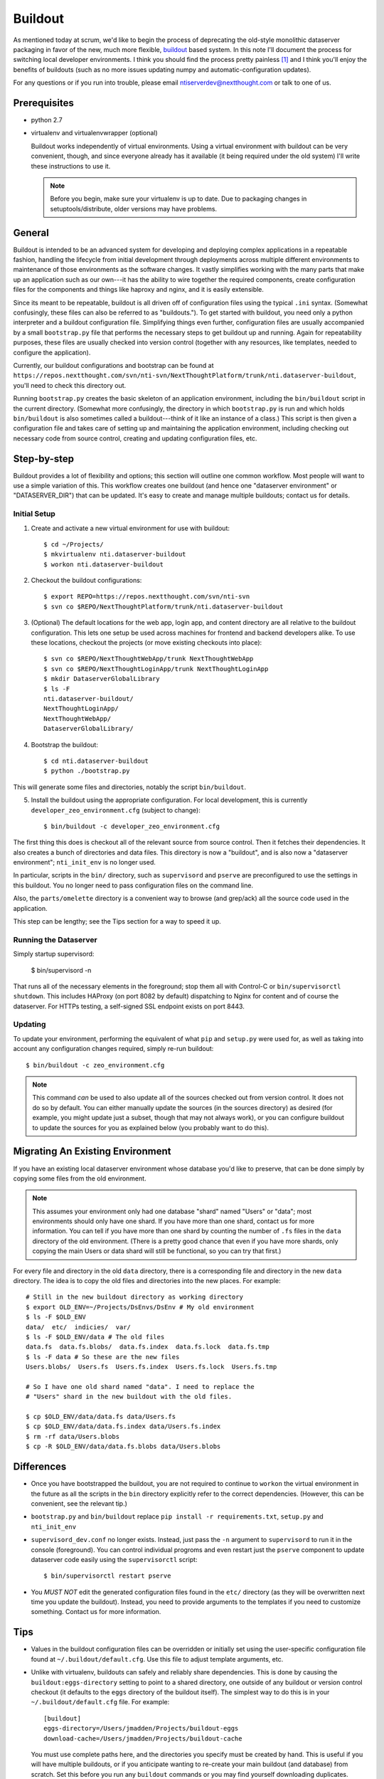 ========
Buildout
========

As mentioned today at scrum, we'd like to begin the process of
deprecating the old-style monolithic dataserver packaging in favor of
the new, much more flexible, `buildout
<https://pypi.python.org/pypi/zc.buildout/>`_ based system. In this
note I'll document the process for switching local developer
environments. I think you should find the process pretty painless [1]_
and I think you'll enjoy the benefits of buildouts (such as no more
issues updating numpy and automatic-configuration updates).

For any questions or if you run into trouble, please email
ntiserverdev@nextthought.com or talk to one of us.


Prerequisites
=============

* python 2.7
* virtualenv and virtualenvwrapper (optional)

  Buildout works independently of virtual environments. Using a
  virtual environment with buildout can be very convenient, though,
  and since everyone already has it available (it being required under
  the old system) I'll write these instructions to use it.

  .. note:: Before you begin, make sure your virtualenv is up to date.
			Due to packaging changes in setuptools/distribute, older
			versions may have problems.

General
=======

Buildout is intended to be an advanced system for developing and
deploying complex applications in a repeatable fashion, handling the
lifecycle from initial development through deployments across multiple
different environments to maintenance of those environments as the
software changes. It vastly simplifies working with the many parts
that make up an application such as our own---it has the ability to
wire together the required components, create configuration files for
the components and things like haproxy and nginx, and it is easily
extensible.

Since its meant to be repeatable, buildout is all driven off of
configuration files using the typical ``.ini`` syntax. (Somewhat
confusingly, these files can also be referred to as "buildouts."). To
get started with buildout, you need only a python interpreter and a
buildout configuration file. Simplifying things even further,
configuration files are usually accompanied by a small
``bootstrap.py`` file that performs the necessary steps to get
buildout up and running. Again for repeatability purposes, these files
are usually checked into version control (together with any resources,
like templates, needed to configure the application).

Currently, our buildout configurations and bootstrap can be found at
``https://repos.nextthought.com/svn/nti-svn/NextThoughtPlatform/trunk/nti.dataserver-buildout``,
you'll need to check this directory out.

Running ``bootstrap.py`` creates the basic skeleton of an application
environment, including the ``bin/buildout`` script in the current
directory. (Somewhat more confusingly, the directory in which
``bootstrap.py`` is run and which holds ``bin/buildout`` is also
sometimes called a buildout---think of it like an instance of a
class.) This script is then given a configuration file and takes care
of setting up and maintaining the application environment, including
checking out necessary code from source control, creating and updating
configuration files, etc.

Step-by-step
============

Buildout provides a lot of flexibility and options; this section will
outline one common workflow. Most people will want to use a simple
variation of this. This workflow creates one buildout (and hence one
"dataserver environment" or "DATASERVER_DIR") that can be updated.
It's easy to create and manage multiple buildouts; contact us for details.

Initial Setup
-------------

1. Create and activate a new virtual environment for use with buildout::

	 $ cd ~/Projects/
	 $ mkvirtualenv nti.dataserver-buildout
	 $ workon nti.dataserver-buildout

2. Checkout the buildout configurations::

	 $ export REPO=https://repos.nextthought.com/svn/nti-svn
	 $ svn co $REPO/NextThoughtPlatform/trunk/nti.dataserver-buildout

3. (Optional) The default locations for the web app, login app, and
   content directory are all relative to the buildout configuration.
   This lets one setup be used across machines for frontend and
   backend developers alike. To use these locations, checkout the
   projects (or move existing checkouts into place)::

	 $ svn co $REPO/NextThoughtWebApp/trunk NextThoughtWebApp
	 $ svn co $REPO/NextThoughtLoginApp/trunk NextThoughtLoginApp
	 $ mkdir DataserverGlobalLibrary
	 $ ls -F
	 nti.dataserver-buildout/
	 NextThoughtLoginApp/
	 NextThoughtWebApp/
	 DataserverGlobalLibrary/

4. Bootstrap the buildout::

	 $ cd nti.dataserver-buildout
	 $ python ./bootstrap.py

This will generate some files and directories, notably the script
``bin/buildout``.

5. Install the buildout using the appropriate configuration. For local
   development, this is currently ``developer_zeo_environment.cfg`` (subject to
   change)::

	 $ bin/buildout -c developer_zeo_environment.cfg

The first thing this does is checkout all of the relevant source from
source control. Then it fetches their dependencies. It also creates a
bunch of directories and data files. This directory is now a
"buildout", and is also now a "dataserver environment";
``nti_init_env`` is no longer used.

In particular, scripts in the ``bin/`` directory, such as
``supervisord`` and ``pserve`` are preconfigured to use the settings
in this buildout. You no longer need to pass configuration files on
the command line.

Also, the ``parts/omelette`` directory is a convenient way to browse
(and grep/ack) all the source code used in the application.

This step can be lengthy; see the Tips section for a way to speed it up.

Running the Dataserver
----------------------

Simply startup supervisord:

  $ bin/supervisord -n

That runs all of the necessary elements in the foreground; stop them
all with Control-C or ``bin/supervisorctl shutdown``. This includes
HAProxy (on port 8082 by default) dispatching to Nginx for content and
of course the dataserver. For HTTPs testing, a self-signed SSL
endpoint exists on port 8443.

Updating
--------

To update your environment, performing the equivalent of what ``pip``
and ``setup.py`` were used for, as well as taking into account any
configuration changes required, simply re-run buildout::

  $ bin/buildout -c zeo_environment.cfg

.. note:: This command *can* be used to also update all of the sources
		  checked out from version control. It does not do so by
		  default. You can either manually update the sources (in the
		  sources directory) as desired (for example, you might update
		  just a subset, though that may not always work), or you can
		  configure buildout to update the sources for you as
		  explained below (you probably want to do this).

Migrating An Existing Environment
=================================

If you have an existing local dataserver environment whose database
you'd like to preserve, that can be done simply by copying some files
from the old environment.

.. note:: This assumes your environment only had one database "shard"
		  named "Users" or "data"; most environments should only have
		  one shard. If you have more than one shard, contact us for
		  more information. You can tell if you have more than one
		  shard by counting the number of ``.fs`` files in the
		  ``data`` directory of the old environment. (There is a
		  pretty good chance that even if you have more shards, only
		  copying the main Users or data shard will still be
		  functional, so you can try that first.)

For every file and directory in the old ``data`` directory, there is a
corresponding file and directory in the new ``data`` directory.  The
idea is to copy the old files and directories into the new places. For
example::

  # Still in the new buildout directory as working directory
  $ export OLD_ENV=~/Projects/DsEnvs/DsEnv # My old environment
  $ ls -F $OLD_ENV
  data/  etc/  indicies/  var/
  $ ls -F $OLD_ENV/data # The old files
  data.fs  data.fs.blobs/  data.fs.index  data.fs.lock  data.fs.tmp
  $ ls -F data # So these are the new files
  Users.blobs/  Users.fs  Users.fs.index  Users.fs.lock  Users.fs.tmp

  # So I have one old shard named "data". I need to replace the
  # "Users" shard in the new buildout with the old files.

  $ cp $OLD_ENV/data/data.fs data/Users.fs
  $ cp $OLD_ENV/data/data.fs.index data/Users.fs.index
  $ rm -rf data/Users.blobs
  $ cp -R $OLD_ENV/data/data.fs.blobs data/Users.blobs

Differences
===========

* Once you have bootstrapped the buildout, you are not required to
  continue to ``workon`` the virtual environment in the future as all
  the scripts in the ``bin`` directory explicitly refer to the correct
  dependencies. (However, this can be convenient, see the relevant tip.)

* ``bootstrap.py`` and ``bin/buildout`` replace ``pip install -r
  requirements.txt``, ``setup.py`` and ``nti_init_env``

* ``supervisord_dev.conf`` no longer exists. Instead, just pass the
  ``-n`` argument to ``supervisord`` to run it in the console
  (foreground). You can control individual progroms and even restart
  just the ``pserve`` component to update dataserver code easily using
  the ``supervisorctl`` script::

    $ bin/supervisorctl restart pserve

* You *MUST NOT* edit the generated configuration files found in the
  ``etc/`` directory (as they will be overwritten next time you update
  the buildout). Instead, you need to provide arguments to the
  templates if you need to customize something. Contact us for more
  information.

Tips
====

* Values in the buildout configuration files can be overridden or
  initially set using the user-specific configuration file found at
  ``~/.buildout/default.cfg``. Use this file to adjust template
  arguments, etc.

* Unlike with virtualenv, buildouts can safely and reliably share
  dependencies. This is done by causing the
  ``buildout:eggs-directory`` setting to point to a shared directory,
  one outside of any buildout or version control checkout (it defaults
  to the ``eggs`` directory of the buildout itself). The simplest way
  to do this is in your ``~/.buildout/default.cfg`` file. For
  example::

	[buildout]
	eggs-directory=/Users/jmadden/Projects/buildout-eggs
	download-cache=/Users/jmadden/Projects/buildout-cache

  You must use complete paths here, and the directories you specify
  must be created by hand. This is useful if you will have multiple
  buildouts, or if you anticipate wanting to re-create your main
  buildout (and database) from scratch. Set this before you run any
  ``buildout`` commands or you may find yourself downloading
  duplicates.

  This is especially useful with the next tip.

* To speed up the initial installation of the buildout and its
  dependencies, you may pre-populate the ``buildout:eggs-directory``.
  In production we may use mirror servers and local indexes, but the
  simplest thing to do in development is to copy the directory from
  someone else that already has it populated.

  You can also use the ``site-packages`` directory of the virtual
  environment you were previously using with ``nti.dataserver``. To do
  so, copy the contents of
  ``$VIRTUAL_ENV/lib/python2.7/site-packages`` to your eggs-directory,
  and then remove any ``.pth`` files, as well as any ``setuptools``
  eggs or directories. This may be expedient, but it results in an
  eggs-directory that is (possibly much) larger than it otherwise
  would be, and it may result in version conflicts. If you experience
  problems after trying this, start with a fresh eggs-directory.

* Because all the scripts in the ``bin`` directory automatically
  include their correct dependencies, you can add this directory to
  your $PATH without working on a virtual environment. For simple
  use-cases, you may want to simply do this directly in your shell
  startup scripts (e.g., ``~/.bash_profile``).

  For more complicated cases, you can automate the addition and
  removal of this path entry by connecting it to a virtual environment
  hook. That way, when you workon, activate, deactivate or switch
  between virtual environments the related buildout ``bin`` directory
  is added to the path. This is done by the creation of postactivate
  and postdeactivate hooks in the /virtual environments/ ``bin``
  directory (not the buildout's ``bin`` directory). These are
  executable shell scripts. For example::

	$ workon nti.dataserver-buildout
	$ cat $VIRTUAL_ENV/bin/postactivate
	export JM_VE_OLDPATH=$PATH
	PATH=~/Projects/NextThoughtPlatform/nti.dataserver-buildout/bin:$PATH
	$ cat $VIRTUAL_ENV/bin/postdeactivate
	PATH=$JM_VE_OLDPATH

* If you update your buildout checkout and/or recipe sources and then
  proceed to get a DistributionNotFound error from a recipe, the
  quickest fix is to re-bootstrap your buildout and then run the
  buildout command again::

	While:
	Installing.
	Getting section eggs.
	Initializing section eggs.
	Getting option eggs:initialization.
	Getting section environment.
	Initializing section environment.
	Getting option environment:smtp_passwd.
	Getting section passwords.
	Initializing section passwords.
	Loading zc.buildout recipe entry nti.recipes.passwords:default.

	An internal error occurred due to a bug in either zc.buildout or in a
	recipe being used:
	Traceback (most recent call last):
	...
	raise DistributionNotFound(req)
	DistributionNotFound: pycrypto>=2.6

	$ $VIRTUAL_ENV/bin/python bootstrap.py
	$ bin/bootstrap -c ....


Having Buildout Automatically Update Sources
--------------------------------------------

Running ``bin/buildout`` can automatically update checked out project
sources. This is not enabled by default due to an incompatibility with
very recent versions of Subversion. A patch fixes it, but it has not
been released yet, so if you want buildout to automatically update
the sources, you need to enable the setting and then apply the patch
manually. [#f2]_

Enabling the setting is easy. In your local buildout configuration
(``~/.buildout/default.cfg``), set ``vcs-update`` to true::

  [buildout]
  vcs-update = true

Applying the patch is also easy. You need to get the updated version
of gp.vcsdevelop.get_pip and apply it to your local gp.vcsdevelop egg,
which you will find in your ``buildout:eggs-directory``. (This makes
the most sense if you are using a shared egg directory as explained
above.) The patch is obtained from::

  https://bitbucket.org/gawel/gpvcsdevelop/raw/613c596874cfdd04ce17abd5c9bc08c14d18e99e/gp/vcsdevelop/get-pip.py

For example::

  $ PATCH=https://bitbucket.org/gawel/gpvcsdevelop/raw/613c596874cfdd04ce17abd5c9bc08c14d18e99e/gp/vcsdevelop/get-pip.py
  $ EGGS=~/Projects/buildout-eggs
  $ curl $PATCH > $EGGS/gp.vcsdevelop-2.2.3-py2.7.egg/gp/vcsdevelop/get_pip.py
  # There are two copies, for some reason, with slightly different names
  $ curl $PATCH > $EGGS/gp.vcsdevelop-2.2.3-py2.7.egg/gp/vcsdevelop/get-pip.py

If you run buildout and you get errors like the following, the patch
is not correctly applied. Check the paths mentioned in the error to be
sure it went to the right place::

  Unrecognized .svn/entries format in sources/pywikipedia
  While:
    Installing.
    Loading extensions.

  An internal error occurred due to a bug in either zc.buildout or in a
  recipe being used:
  Traceback (most recent call last):
  File "/Users/jmadden/Projects/buildout-eggs/zc.buildout-2.2.1-py2.7.egg/zc/buildout/buildout.py", line 1942, in main
  ...
  File "/opt/local/Library/Frameworks/Python.framework/Versions/2.7/lib/python2.7/urllib.py", line 1217, in unquote
    bits = s.split('%')
  AttributeError: 'NoneType' object has no attribute 'split'

.. rubric:: Footnotes

.. [1] Despite what you may have seen at New Guy's desk today. That was
	   all him.
.. [#f2] I apologize for this, I haven't yet been able to find a good way
		 to automate this.
